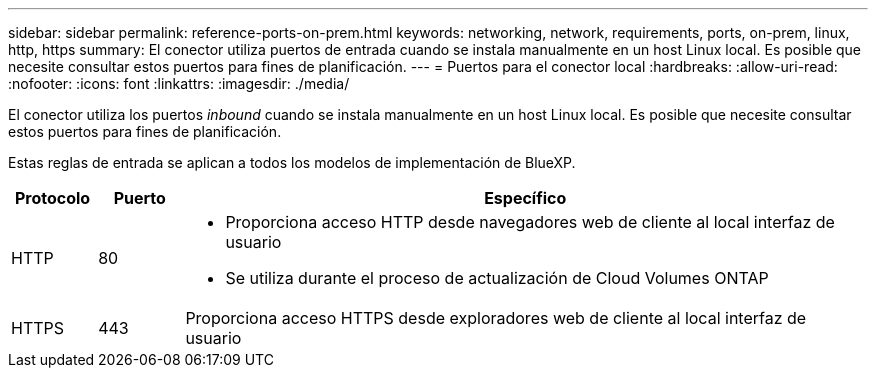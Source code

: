 ---
sidebar: sidebar 
permalink: reference-ports-on-prem.html 
keywords: networking, network, requirements, ports, on-prem, linux, http, https 
summary: El conector utiliza puertos de entrada cuando se instala manualmente en un host Linux local. Es posible que necesite consultar estos puertos para fines de planificación. 
---
= Puertos para el conector local
:hardbreaks:
:allow-uri-read: 
:nofooter: 
:icons: font
:linkattrs: 
:imagesdir: ./media/


[role="lead"]
El conector utiliza los puertos _inbound_ cuando se instala manualmente en un host Linux local. Es posible que necesite consultar estos puertos para fines de planificación.

Estas reglas de entrada se aplican a todos los modelos de implementación de BlueXP.

[cols="10,10,80"]
|===
| Protocolo | Puerto | Específico 


| HTTP | 80  a| 
* Proporciona acceso HTTP desde navegadores web de cliente al local interfaz de usuario
* Se utiliza durante el proceso de actualización de Cloud Volumes ONTAP




| HTTPS | 443 | Proporciona acceso HTTPS desde exploradores web de cliente al local interfaz de usuario 
|===